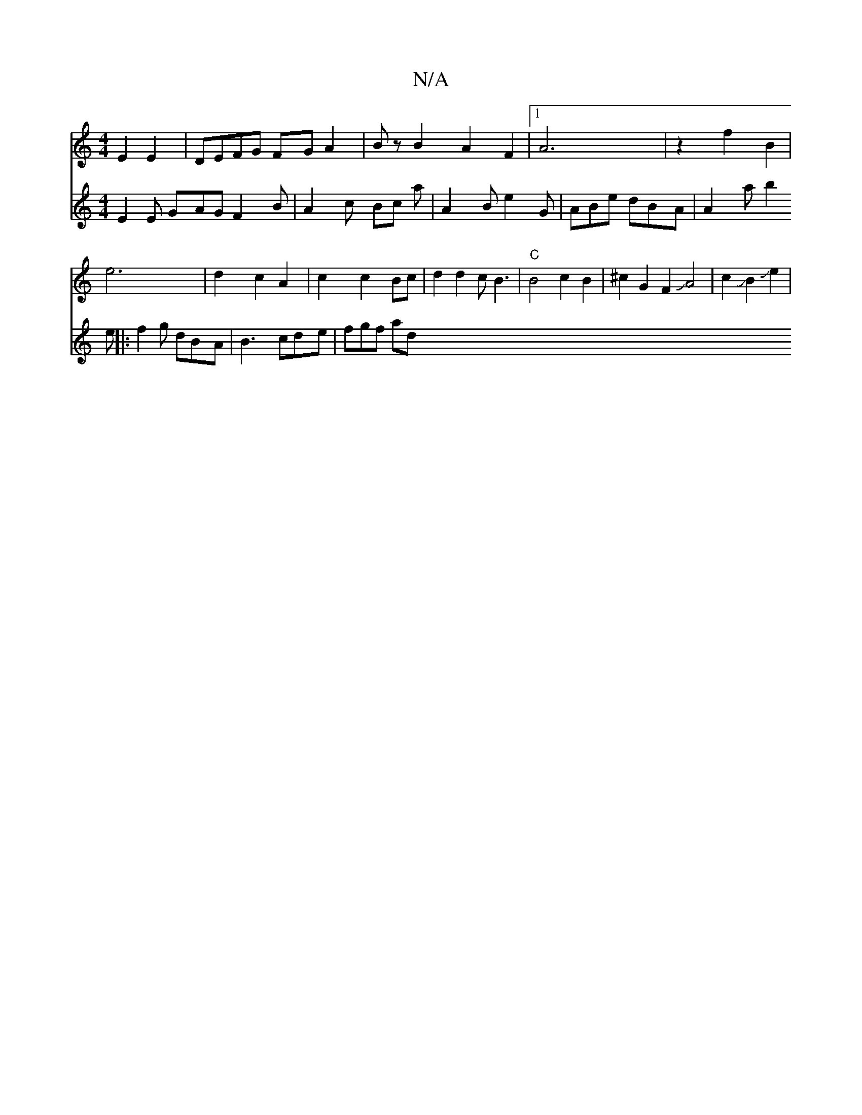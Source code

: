 X:1
T:N/A
M:4/4
R:N/A
K:Cmajor
E2 E2 | DEFG FGA2 |Bz B2 A2F2|1 A6 | z2 f2 B2 |
e6| d2 c2 A2 | c2 c2 Bc | d2 d2 cB3|"C" B4c2B2|^c2G2F2JA4|c2JB2Je2|
V:2 E2E GAG F2B | A2 c Bc a | A2B e2G | ABe dBA | A2a b2 e||
|:f2g dBA|B3 cde|fgf ad